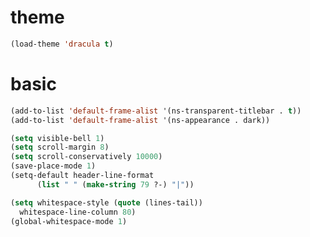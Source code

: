 * theme
  #+BEGIN_SRC emacs-lisp
    (load-theme 'dracula t)
  #+END_SRC
* basic
  #+BEGIN_SRC emacs-lisp
    (add-to-list 'default-frame-alist '(ns-transparent-titlebar . t))
    (add-to-list 'default-frame-alist '(ns-appearance . dark))

    (setq visible-bell 1)
    (setq scroll-margin 8)
    (setq scroll-conservatively 10000)
    (save-place-mode 1)
    (setq-default header-line-format 
		  (list " " (make-string 79 ?-) "|"))

    (setq whitespace-style (quote (lines-tail))
      whitespace-line-column 80)
    (global-whitespace-mode 1)
  #+END_SRC
